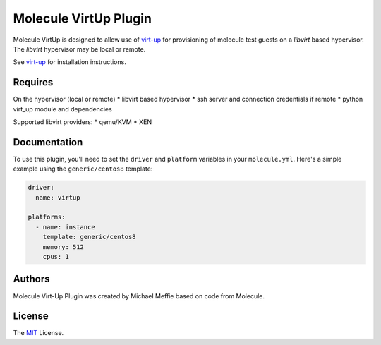 **********************
Molecule VirtUp Plugin
**********************

Molecule VirtUp is designed to allow use of `virt-up`_ for provisioning of
molecule test guests on a `libvirt` based hypervisor.  The `libvirt` hypervisor
may be local or remote.

See `virt-up`_ for installation instructions.

.. _`virt-up`: https://github.com/meffie/virt-up.git

Requires
========

On the hypervisor (local or remote)
* libvirt based hypervisor
* ssh server and connection credentials if remote
* python virt_up module and dependencies

Supported libvirt providers:
* qemu/KVM
* XEN

Documentation
=============

To use this plugin, you'll need to set the ``driver`` and ``platform``
variables in your ``molecule.yml``. Here's a simple example using the
``generic/centos8`` template:

.. code-block:: yaml

   driver:
     name: virtup

   platforms:
     - name: instance
       template: generic/centos8
       memory: 512
       cpus: 1

Authors
=======

Molecule Virt-Up Plugin was created by Michael Meffie based on code from
Molecule.

License
=======

The `MIT`_ License.

.. _`MIT`: https://github.com/meffie/molecule-virtup/blob/master/LICENSE
